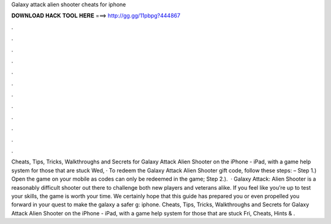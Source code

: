 Galaxy attack alien shooter cheats for iphone

𝐃𝐎𝐖𝐍𝐋𝐎𝐀𝐃 𝐇𝐀𝐂𝐊 𝐓𝐎𝐎𝐋 𝐇𝐄𝐑𝐄 ===> http://gg.gg/11pbpg?444867

.

.

.

.

.

.

.

.

.

.

.

.

Cheats, Tips, Tricks, Walkthroughs and Secrets for Galaxy Attack Alien Shooter on the iPhone - iPad, with a game help system for those that are stuck Wed, · To redeem the Galaxy Attack Alien Shooter gift code, follow these steps: – Step 1.) Open the game on your mobile as codes can only be redeemed in the game; Step 2.).  · Galaxy Attack: Alien Shooter is a reasonably difficult shooter out there to challenge both new players and veterans alike. If you feel like you’re up to test your skills, the game is worth your time. We certainly hope that this guide has prepared you or even propelled you forward in your quest to make the galaxy a safer g: iphone. Cheats, Tips, Tricks, Walkthroughs and Secrets for Galaxy Attack Alien Shooter on the iPhone - iPad, with a game help system for those that are stuck Fri, Cheats, Hints & .